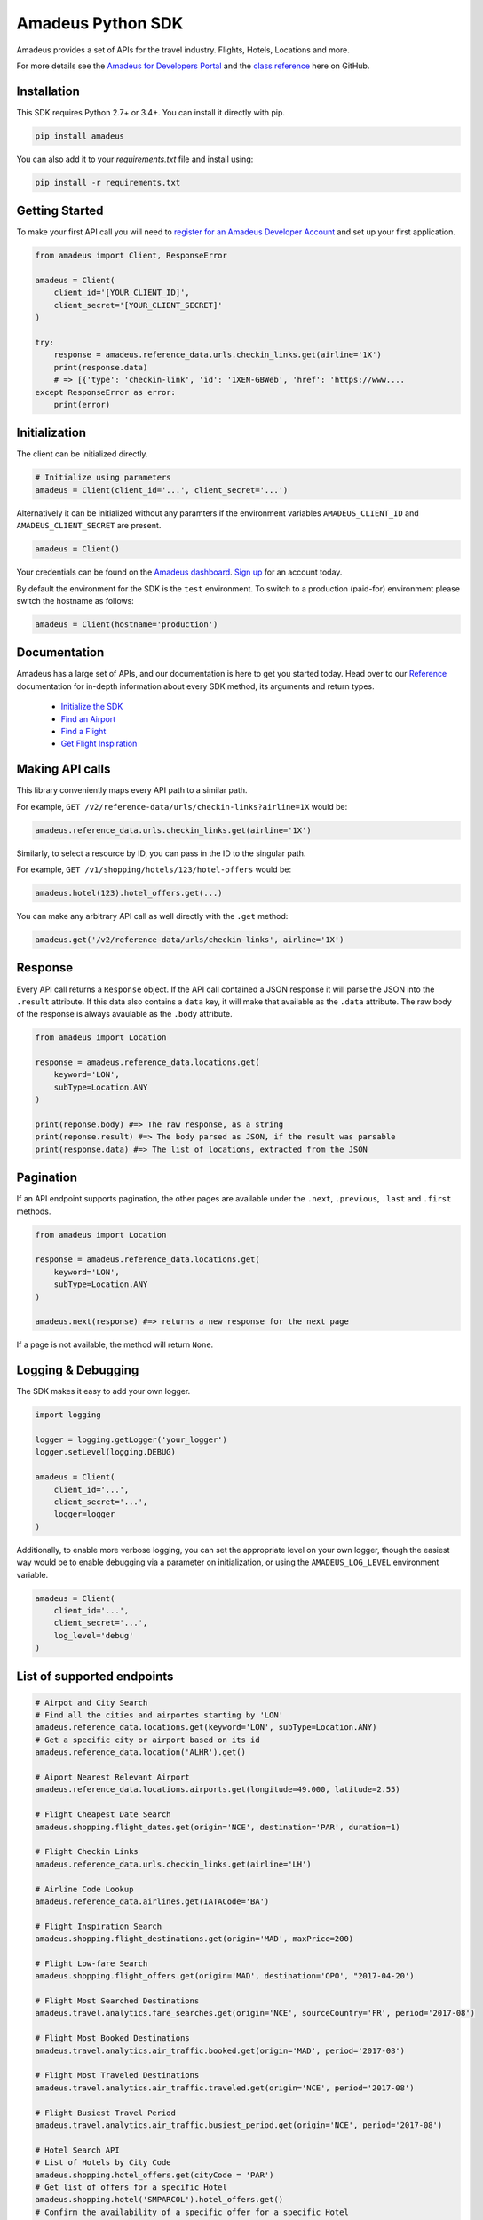 Amadeus Python SDK
==================

|Module Version| |Build Status| |Maintainability| |Dependencies|
|Contact Support|

Amadeus provides a set of APIs for the travel industry. Flights, Hotels,
Locations and more.

For more details see the `Amadeus for Developers Portal
<https://developers.amadeus.com>`__ and the `class reference
<https://amadeus4dev.github.io/amadeus-python>`__ here on GitHub.

Installation
------------

This SDK requires Python 2.7+ or 3.4+. You can install it directly with pip.

.. code:: sh

    pip install amadeus

You can also add it to your `requirements.txt` file and install using: 

.. code:: sh

    pip install -r requirements.txt


Getting Started
---------------

To make your first API call you will need to `register for an Amadeus Developer
Account <https://developers.amadeus.com/create-account>`__ and set up your first
application.

.. code:: py

    from amadeus import Client, ResponseError

    amadeus = Client(
        client_id='[YOUR_CLIENT_ID]',
        client_secret='[YOUR_CLIENT_SECRET]'
    )

    try:
        response = amadeus.reference_data.urls.checkin_links.get(airline='1X')
        print(response.data)
        # => [{'type': 'checkin-link', 'id': '1XEN-GBWeb', 'href': 'https://www....
    except ResponseError as error:
        print(error)


Initialization
--------------

The client can be initialized directly.

.. code:: py

    # Initialize using parameters
    amadeus = Client(client_id='...', client_secret='...')

Alternatively it can be initialized without any paramters if the
environment variables ``AMADEUS_CLIENT_ID`` and
``AMADEUS_CLIENT_SECRET`` are present.

.. code:: py

    amadeus = Client()

Your credentials can be found on the `Amadeus dashboard
<https://developers.amadeus.com/my-apps/>`__. `Sign
up <https://developers.amadeus.com>`__ for an account today.

By default the environment for the SDK is the ``test`` environment. To
switch to a production (paid-for) environment please switch the hostname
as follows:

.. code:: py

    amadeus = Client(hostname='production')

Documentation
-------------

Amadeus has a large set of APIs, and our documentation is here to get you
started today. Head over to our `Reference
<https://amadeus4dev.github.io/amadeus-python/>`__
documentation for in-depth information about every SDK method, its arguments
and return types.

  -  `Initialize the SDK <https://amadeus4dev.github.io/amadeus-python/#/client>`__
  -  `Find an Airport <https://amadeus4dev.github.io/amadeus-python/#referencedata-locations>`__
  -  `Find a Flight <https://amadeus4dev.github.io/amadeus-python/#shopping-flights>`__
  -  `Get Flight Inspiration <https://amadeus4dev.github.io/amadeus-python/#shopping-flights>`__

Making API calls
----------------

This library conveniently maps every API path to a similar path.

For example, ``GET /v2/reference-data/urls/checkin-links?airline=1X``
would be:

.. code:: py

    amadeus.reference_data.urls.checkin_links.get(airline='1X')

Similarly, to select a resource by ID, you can pass in the ID to the
singular path.

For example, ``GET /v1/shopping/hotels/123/hotel-offers`` would be:

.. code:: py

    amadeus.hotel(123).hotel_offers.get(...)

You can make any arbitrary API call as well directly with the ``.get``
method:

.. code:: py

    amadeus.get('/v2/reference-data/urls/checkin-links', airline='1X')

Response
--------

Every API call returns a ``Response`` object. If the API call contained
a JSON response it will parse the JSON into the ``.result`` attribute.
If this data also contains a ``data`` key, it will make that available
as the ``.data`` attribute. The raw body of the response is always
avaulable as the ``.body`` attribute.

.. code:: py

    from amadeus import Location

    response = amadeus.reference_data.locations.get(
        keyword='LON',
        subType=Location.ANY
    )

    print(reponse.body) #=> The raw response, as a string
    print(reponse.result) #=> The body parsed as JSON, if the result was parsable
    print(response.data) #=> The list of locations, extracted from the JSON

Pagination
----------

If an API endpoint supports pagination, the other pages are available
under the ``.next``, ``.previous``, ``.last`` and ``.first`` methods.

.. code:: py

    from amadeus import Location

    response = amadeus.reference_data.locations.get(
        keyword='LON',
        subType=Location.ANY
    )

    amadeus.next(response) #=> returns a new response for the next page

If a page is not available, the method will return ``None``.

Logging & Debugging
-------------------

The SDK makes it easy to add your own logger.

.. code:: py

    import logging

    logger = logging.getLogger('your_logger')
    logger.setLevel(logging.DEBUG)

    amadeus = Client(
        client_id='...',
        client_secret='...',
        logger=logger
    )

Additionally, to enable more verbose logging, you can set the
appropriate level on your own logger, though the easiest way would be to
enable debugging via a parameter on initialization, or using the
``AMADEUS_LOG_LEVEL`` environment variable.

.. code:: py

    amadeus = Client(
        client_id='...',
        client_secret='...',
        log_level='debug'
    )

List of supported endpoints
---------------------------

.. code:: py

    # Airpot and City Search
    # Find all the cities and airportes starting by 'LON'
    amadeus.reference_data.locations.get(keyword='LON', subType=Location.ANY)
    # Get a specific city or airport based on its id
    amadeus.reference_data.location('ALHR').get()

    # Aiport Nearest Relevant Airport
    amadeus.reference_data.locations.airports.get(longitude=49.000, latitude=2.55)

    # Flight Cheapest Date Search
    amadeus.shopping.flight_dates.get(origin='NCE', destination='PAR', duration=1)

    # Flight Checkin Links
    amadeus.reference_data.urls.checkin_links.get(airline='LH')

    # Airline Code Lookup
    amadeus.reference_data.airlines.get(IATACode='BA')

    # Flight Inspiration Search
    amadeus.shopping.flight_destinations.get(origin='MAD', maxPrice=200)

    # Flight Low-fare Search
    amadeus.shopping.flight_offers.get(origin='MAD', destination='OPO', "2017-04-20')

    # Flight Most Searched Destinations
    amadeus.travel.analytics.fare_searches.get(origin='NCE', sourceCountry='FR', period='2017-08')

    # Flight Most Booked Destinations
    amadeus.travel.analytics.air_traffic.booked.get(origin='MAD', period='2017-08')

    # Flight Most Traveled Destinations
    amadeus.travel.analytics.air_traffic.traveled.get(origin='NCE', period='2017-08')

    # Flight Busiest Travel Period
    amadeus.travel.analytics.air_traffic.busiest_period.get(origin='NCE', period='2017-08')

    # Hotel Search API
    # List of Hotels by City Code
    amadeus.shopping.hotel_offers.get(cityCode = 'PAR')
    # Get list of offers for a specific Hotel
    amadeus.shopping.hotel('SMPARCOL').hotel_offers.get()
    # Confirm the availability of a specific offer for a specific Hotel
    amadeus.shopping.hotel('SMPARCOL').offer('4BA070BA10485322FA2C7E78C7852E').get()

 
Development & Contributing
--------------------------

Want to contribute? Read our `Contributors
Guide <.github/CONTRIBUTING.md>`__ for guidance on installing and
running this code in a development environment.

License
-------

This library is released under the `MIT License <LICENSE>`__.

Help
----

Our `developer support team <https://developers.amadeus.com/support>`__ is here
to help you.  You can find us on `StackOverflow
<htps://stackoverflow.com/questions/tagged/amadeus>`__, and `email
<mailto:developers@amadeus.com>`__.

.. |Module Version| image:: https://badge.fury.io/py/amadeus.svg?id=py&type=6&v=1.1.0
   :target: https://pypi.org/project/amadeus/
.. |Build Status| image:: http://img.shields.io/travis/amadeus4dev/amadeus-python.svg
   :target: http://travis-ci.org/amadeus4dev/amadeus-python
.. |Maintainability| image:: https://api.codeclimate.com/v1/badges/c2e19cf9628d6f4aece2/maintainability
   :target: https://codeclimate.com/github/amadeus4dev/amadeus-python/maintainability
.. |Dependencies| image:: https://raw.githubusercontent.com/amadeus4dev/amadeus-python/master/.github/images/dependencies.svg?sanitize=true
   :target: ttps://badge.fury.io/py/amadeus
.. |Contact Support| image:: https://raw.githubusercontent.com/amadeus4dev/amadeus-python/master/.github/images/support.svg?sanitize=true
   :target: http://developers.amadeus.com/support
